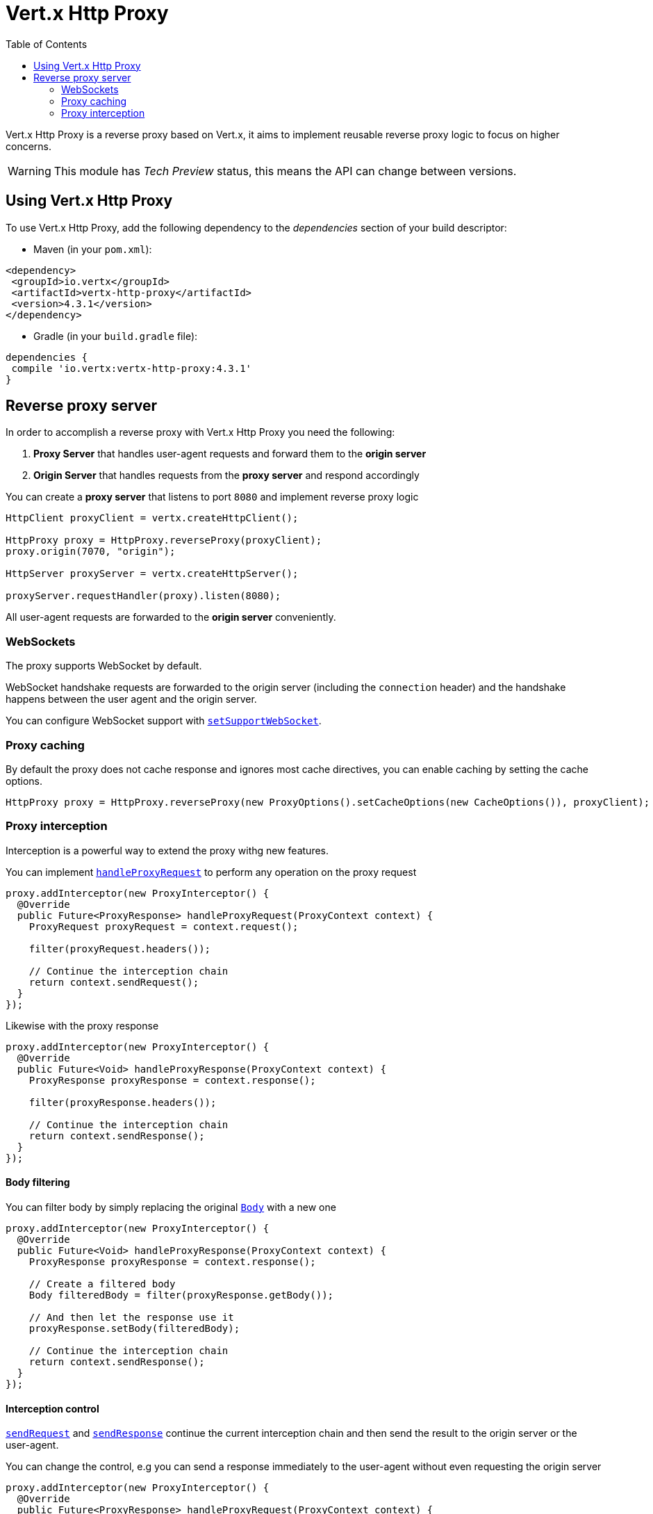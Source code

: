 = Vert.x Http Proxy
:toc: left

Vert.x Http Proxy is a reverse proxy based on Vert.x, it aims to implement reusable reverse proxy logic to focus on
higher concerns.

WARNING: This module has _Tech Preview_ status, this means the API can change between versions.

== Using Vert.x Http Proxy

To use Vert.x Http Proxy, add the following dependency to the _dependencies_ section of your build descriptor:

* Maven (in your `pom.xml`):

[source,xml,subs="+attributes"]
----
<dependency>
 <groupId>io.vertx</groupId>
 <artifactId>vertx-http-proxy</artifactId>
 <version>4.3.1</version>
</dependency>
----

* Gradle (in your `build.gradle` file):

[source,groovy,subs="+attributes"]
----
dependencies {
 compile 'io.vertx:vertx-http-proxy:4.3.1'
}
----

== Reverse proxy server

In order to accomplish a reverse proxy with Vert.x Http Proxy you need the following:

1. *Proxy Server* that handles user-agent requests and forward them to the *origin server*
2. *Origin Server* that handles requests from the *proxy server* and respond accordingly

You can create a *proxy server* that listens to port `8080` and implement reverse proxy logic

[source,java]
----
HttpClient proxyClient = vertx.createHttpClient();

HttpProxy proxy = HttpProxy.reverseProxy(proxyClient);
proxy.origin(7070, "origin");

HttpServer proxyServer = vertx.createHttpServer();

proxyServer.requestHandler(proxy).listen(8080);
----

All user-agent requests are forwarded to the *origin server* conveniently.

=== WebSockets

The proxy supports WebSocket by default.

WebSocket handshake requests  are forwarded to the origin server (including the `connection` header)  and the handshake
happens between the user agent and the origin server.

You can configure WebSocket support with `link:../../apidocs/io/vertx/httpproxy/ProxyOptions.html#setSupportWebSocket-boolean-[setSupportWebSocket]`.

=== Proxy caching

By default the proxy does not cache response and ignores most cache directives, you can enable caching by setting the cache options.

[source,java]
----
HttpProxy proxy = HttpProxy.reverseProxy(new ProxyOptions().setCacheOptions(new CacheOptions()), proxyClient);
----

=== Proxy interception

Interception is a powerful way to extend the proxy withg new features.

You can implement `link:../../apidocs/io/vertx/httpproxy/ProxyInterceptor.html#handleProxyRequest-io.vertx.httpproxy.ProxyContext-[handleProxyRequest]` to perform any operation on the proxy request

[source,java]
----
proxy.addInterceptor(new ProxyInterceptor() {
  @Override
  public Future<ProxyResponse> handleProxyRequest(ProxyContext context) {
    ProxyRequest proxyRequest = context.request();

    filter(proxyRequest.headers());

    // Continue the interception chain
    return context.sendRequest();
  }
});
----

Likewise with the proxy response

[source,java]
----
proxy.addInterceptor(new ProxyInterceptor() {
  @Override
  public Future<Void> handleProxyResponse(ProxyContext context) {
    ProxyResponse proxyResponse = context.response();

    filter(proxyResponse.headers());

    // Continue the interception chain
    return context.sendResponse();
  }
});
----

==== Body filtering

You can filter body by simply replacing the original `link:../../apidocs/io/vertx/httpproxy/Body.html[Body]` with a new one

[source,java]
----
proxy.addInterceptor(new ProxyInterceptor() {
  @Override
  public Future<Void> handleProxyResponse(ProxyContext context) {
    ProxyResponse proxyResponse = context.response();

    // Create a filtered body
    Body filteredBody = filter(proxyResponse.getBody());

    // And then let the response use it
    proxyResponse.setBody(filteredBody);

    // Continue the interception chain
    return context.sendResponse();
  }
});
----

==== Interception control

`link:../../apidocs/io/vertx/httpproxy/ProxyContext.html#sendRequest--[sendRequest]` and `link:../../apidocs/io/vertx/httpproxy/ProxyContext.html#sendResponse--[sendResponse]` continue the
current interception chain and then send the result to the origin server or the user-agent.

You can change the control, e.g you can send a response immediately to the user-agent without even requesting the origin server

[source,java]
----
proxy.addInterceptor(new ProxyInterceptor() {
  @Override
  public Future<ProxyResponse> handleProxyRequest(ProxyContext context) {

    ProxyRequest proxyRequest = context.request();

    // Release the underlying resources
    proxyRequest.release();

    // Create a response and populate it
    ProxyResponse proxyResponse = proxyRequest.response()
      .setStatusCode(200)
      .putHeader("content-type", "text/plain")
      .setBody(Body.body(Buffer.buffer("Hello World")));

    return Future.succeededFuture(proxyResponse);
  }
});
----